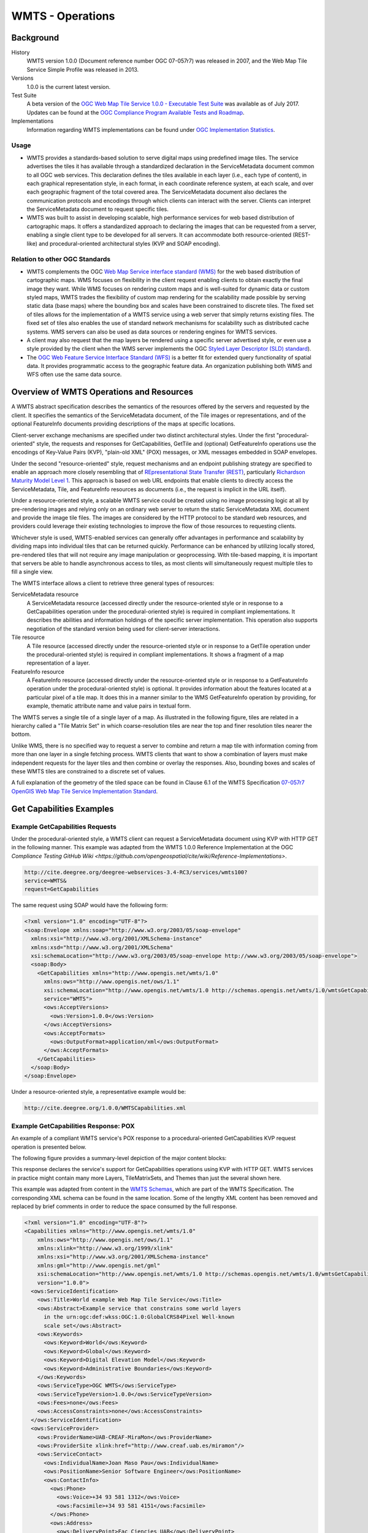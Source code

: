 WMTS - Operations
======================

Background
----------

History
  WMTS version 1.0.0 (Document reference number OGC 07-057r7) was released in 2007, and the Web Map Tile Service Simple Profile was released in 2013.
Versions
  1.0.0 is the current latest version.
Test Suite
  A beta version of the `OGC Web Map Tile Service 1.0.0 - Executable Test Suite <http://cite.opengeospatial.org/te2/about/wmts/1.0.0/site>`_ was available as of July 2017. Updates can be found at the `OGC Compliance Program Available Tests and Roadmap <http://cite.opengeospatial.org/roadmap>`_.
Implementations
  Information regarding WMTS implementations can be found under `OGC Implementation Statistics <http://www.opengeospatial.org/resource/products/byspec>`_.

Usage
^^^^^

- WMTS provides a standards-based solution to serve digital maps using predefined image tiles. The service advertises the tiles it has available through a standardized declaration in the ServiceMetadata document common to all OGC web services. This declaration defines the tiles available in each layer (i.e., each type of content), in each graphical representation style, in each format, in each coordinate reference system, at each scale, and over each geographic fragment of the total covered area. The ServiceMetadata document also declares the communication protocols and encodings through which clients can interact with the server. Clients can interpret the ServiceMetadata document to request specific tiles.

- WMTS was built to assist in developing scalable, high performance services for web based distribution of cartographic maps. It offers a standardized approach to declaring the images that can be requested from a server, enabling a single client type to be developed for all servers. It can accommodate both resource-oriented (REST-like) and procedural-oriented architectural styles (KVP and SOAP encoding).

Relation to other OGC Standards
^^^^^^^^^^^^^^^^^^^^^^^^^^^^^^^

- WMTS complements the OGC `Web Map Service interface standard (WMS) <http://www.opengeospatial.org/standards/wms>`_ for the web based distribution of cartographic maps. WMS focuses on flexibility in the client request enabling clients to obtain exactly the final image they want. While WMS focuses on rendering custom maps and is well-suited for dynamic data or custom styled maps, WMTS trades the flexibility of custom map rendering for the scalability made possible by serving static data (base maps) where the bounding box and scales have been constrained to discrete tiles. The fixed set of tiles allows for the implementation of a WMTS service using a web server that simply returns existing files. The fixed set of tiles also enables the use of standard network mechanisms for scalability such as distributed cache systems. WMS servers can also be used as data sources or rendering engines for WMTS services.

- A client may also request that the map layers be rendered using a specific server advertised style, or even use a style provided by the client when the WMS server implements the OGC `Styled Layer Descriptor (SLD) standard <http://www.opengeospatial.org/standards/sld>`_).

- The `OGC Web Feature Service Interface Standard (WFS) <http://www.opengeospatial.org/standards/wfs>`_ is a better fit for extended query functionality of spatial data. It provides programmatic access to the geographic feature data. An organization publishing both WMS and WFS often use the same data source.


Overview of WMTS Operations and Resources
-----------------------------------------

A WMTS abstract specification describes the semantics of the resources offered by the servers and requested by the client. It specifies the semantics of the ServiceMetadata document, of the Tile images or representations, and of the optional FeatureInfo documents providing descriptions of the maps at specific locations.

Client-server exchange mechanisms are specified under two distinct architectural styles. Under the first "procedural-oriented" style, the requests and responses for GetCapabilities, GetTile and (optional) GetFeatureInfo operations use the encodings of Key-Value Pairs (KVP), "plain-old XML" (POX) messages, or XML messages embedded in SOAP envelopes.

Under the second "resource-oriented" style, request mechanisms and an endpoint publishing strategy are specified to enable an approach more closely resembling that of `REpresentational State Transfer (REST) <http://www.ics.uci.edu/~fielding/pubs/dissertation/rest_arch_style.htm>`_, particularly `Richardson Maturity Model Level 1 <http://docs.opengeospatial.org/guides/16-057r1.html#_rest_and_open_geospatial_resources>`_. This approach is based on web URL endpoints that enable clients to directly access the ServiceMetadata, Tile, and FeatureInfo resources as documents (i.e., the request is implicit in the URL itself).

Under a resource-oriented style, a scalable WMTS service could be created using no image processing logic at all by pre-rendering images and relying only on an ordinary web server to return the static ServiceMetadata XML document and provide the image tile files. The images are considered by the HTTP protocol to be standard web resources, and providers could leverage their existing technologies to improve the flow of those resources to requesting clients.

Whichever style is used, WMTS-enabled services can generally offer advantages in performance and scalability by dividing maps into individual tiles that can be returned quickly. Performance can be enhanced by utilizing locally stored, pre-rendered tiles that will not require any image manipulation or geoprocessing. With tile-based mapping, it is important that servers be able to handle asynchronous access to tiles, as most clients will simultaneously request multiple tiles to fill a single view.

The WMTS interface allows a client to retrieve three general types of resources:

ServiceMetadata resource
   A ServiceMetadata resource (accessed directly under the resource-oriented style or in response to a GetCapabilities operation under the procedural-oriented style) is required in compliant implementations. It describes the abilities and information holdings of the specific server implementation. This operation also supports negotiation of the standard version being used for client-server interactions.

Tile resource
   A Tile resource (accessed directly under the resource-oriented style or in response to a GetTile operation under the procedural-oriented style) is required in compliant implementations. It shows a fragment of a map representation of a layer.

FeatureInfo resource
   A FeatureInfo resource (accessed directly under the resource-oriented style or in response to a GetFeatureInfo operation under the procedural-oriented style) is optional. It provides information about the features located at a particular pixel of a tile map. It does this in a manner similar to the WMS GetFeatureInfo operation by providing, for example, thematic attribute name and value pairs in textual form.

The WMTS serves a single tile of a single layer of a map. As illustrated in the following figure, tiles are related in a hierarchy called a "Tile Matrix Set" in which coarse-resolution tiles are near the top and finer resolution tiles nearer the bottom.

.. image:: ../img/Tiles.png
      :width: 50%

Unlike WMS, there is no specified way to request a server to combine and return a map tile with information coming from more than one layer in a single fetching process. WMTS clients that want to show a combination of layers must make independent requests for the layer tiles and then combine or overlay the responses. Also, bounding boxes and scales of these WMTS tiles are constrained to a discrete set of values.

A full explanation of the geometry of the tiled space can be found in Clause 6.1 of the WMTS Specification `07-057r7 OpenGIS Web Map Tile Service Implementation Standard <http://www.opengeospatial.org/standards/wmts>`_.


Get Capabilities Examples
-------------------------

Example GetCapabilities Requests
^^^^^^^^^^^^^^^^^^^^^^^^^^^^^^^^

Under the procedural-oriented style, a WMTS client can request a ServiceMetadata document using KVP with HTTP GET in the following manner. This example was adapted from the WMTS 1.0.0 Reference Implementation at the OGC `Compliance Testing GitHub Wiki <https://github.com/opengeospatial/cite/wiki/Reference-Implementations>`.

.. code-block:: properties

  http://cite.deegree.org/deegree-webservices-3.4-RC3/services/wmts100?
  service=WMTS&
  request=GetCapabilities

The same request using SOAP would have the following form:

.. code-block:: xml

  <?xml version="1.0" encoding="UTF-8"?>
  <soap:Envelope xmlns:soap="http://www.w3.org/2003/05/soap-envelope"
    xmlns:xsi="http://www.w3.org/2001/XMLSchema-instance"
    xmlns:xsd="http://www.w3.org/2001/XMLSchema"
    xsi:schemaLocation="http://www.w3.org/2003/05/soap-envelope http://www.w3.org/2003/05/soap-envelope">
    <soap:Body>
      <GetCapabilities xmlns="http://www.opengis.net/wmts/1.0"
        xmlns:ows="http://www.opengis.net/ows/1.1"
        xsi:schemaLocation="http://www.opengis.net/wmts/1.0 http://schemas.opengis.net/wmts/1.0/wmtsGetCapabilities_request.xsd"
        service="WMTS">
        <ows:AcceptVersions>
          <ows:Version>1.0.0</ows:Version>
        </ows:AcceptVersions>
        <ows:AcceptFormats>
          <ows:OutputFormat>application/xml</ows:OutputFormat>
        </ows:AcceptFormats>
      </GetCapabilities>
    </soap:Body>
  </soap:Envelope>

Under a resource-oriented style, a representative example would be:

.. code-block:: properties

  http://cite.deegree.org/1.0.0/WMTSCapabilities.xml


Example GetCapabilities Response: POX
^^^^^^^^^^^^^^^^^^^^^^^^^^^^^^^^^^^^^

An example of a compliant WMTS service's POX response to a procedural-oriented GetCapabilities KVP request operation is presented below.

The following figure provides a summary-level depiction of the major content blocks:

.. image:: ../img/GetCapabilities-POX.png
      :width: 70%

This response declares the service's support for GetCapabilities operations using KVP with HTTP GET. WMTS services in practice might contain many more Layers, TileMatrixSets, and Themes than just the several shown here.

This example was adapted from content in the `WMTS Schemas <http://schemas.opengis.net/wmts/>`_, which are part of the WMTS Specification. The corresponding XML schema can be found in the same location. Some of the lengthy XML content has been removed and replaced by brief comments in order to reduce the space consumed by the full response.

.. code-block:: xml

  <?xml version="1.0" encoding="UTF-8"?>
  <Capabilities xmlns="http://www.opengis.net/wmts/1.0"
      xmlns:ows="http://www.opengis.net/ows/1.1"
      xmlns:xlink="http://www.w3.org/1999/xlink"
      xmlns:xsi="http://www.w3.org/2001/XMLSchema-instance"
      xmlns:gml="http://www.opengis.net/gml"
      xsi:schemaLocation="http://www.opengis.net/wmts/1.0 http://schemas.opengis.net/wmts/1.0/wmtsGetCapabilities_response.xsd"
      version="1.0.0">
    <ows:ServiceIdentification>
      <ows:Title>World example Web Map Tile Service</ows:Title>
      <ows:Abstract>Example service that constrains some world layers
        in the urn:ogc:def:wkss:OGC:1.0:GlobalCRS84Pixel Well-known
        scale set</ows:Abstract>
      <ows:Keywords>
        <ows:Keyword>World</ows:Keyword>
        <ows:Keyword>Global</ows:Keyword>
        <ows:Keyword>Digital Elevation Model</ows:Keyword>
        <ows:Keyword>Administrative Boundaries</ows:Keyword>
      </ows:Keywords>
      <ows:ServiceType>OGC WMTS</ows:ServiceType>
      <ows:ServiceTypeVersion>1.0.0</ows:ServiceTypeVersion>
      <ows:Fees>none</ows:Fees>
      <ows:AccessConstraints>none</ows:AccessConstraints>
    </ows:ServiceIdentification>
    <ows:ServiceProvider>
      <ows:ProviderName>UAB-CREAF-MiraMon</ows:ProviderName>
      <ows:ProviderSite xlink:href="http://www.creaf.uab.es/miramon"/>
      <ows:ServiceContact>
        <ows:IndividualName>Joan Maso Pau</ows:IndividualName>
        <ows:PositionName>Senior Software Engineer</ows:PositionName>
        <ows:ContactInfo>
          <ows:Phone>
            <ows:Voice>+34 93 581 1312</ows:Voice>
            <ows:Facsimile>+34 93 581 4151</ows:Facsimile>
          </ows:Phone>
          <ows:Address>
            <ows:DeliveryPoint>Fac Ciencies UAB</ows:DeliveryPoint>
            <ows:City>Bellaterra</ows:City>
            <ows:AdministrativeArea>Barcelona</ows:AdministrativeArea>
            <ows:PostalCode>08193</ows:PostalCode>
            <ows:Country>Spain</ows:Country>
            <ows:ElectronicMailAddress>joan.maso@uab.es</ows:ElectronicMailAddress>
          </ows:Address>
        </ows:ContactInfo>
      </ows:ServiceContact>
    </ows:ServiceProvider>
    <ows:OperationsMetadata>
      <ows:Operation name="GetCapabilities">
        <ows:DCP>
          <ows:HTTP>
            <ows:Post xlink:href="http://www.opengis.uab.es/cgi-bin/world/MiraMon5_0.cgi?">
              <ows:Constraint name="PostEncoding">
                <ows:AllowedValues>
                  <ows:Value>SOAP</ows:Value>
                </ows:AllowedValues>
              </ows:Constraint>
            </ows:Post>
          </ows:HTTP>
        </ows:DCP>
      </ows:Operation>
      <ows:Operation name="GetTile">
        <ows:DCP>
          <ows:HTTP>
            <ows:Post xlink:href="http://www.opengis.uab.es/cgi-bin/world/MiraMon5_0.cgi?">
              <ows:Constraint name="PostEncoding">
                <ows:AllowedValues>
                  <ows:Value>SOAP</ows:Value>
                </ows:AllowedValues>
              </ows:Constraint>
            </ows:Post>
          </ows:HTTP>
        </ows:DCP>
      </ows:Operation>
    </ows:OperationsMetadata>
    <Contents>
      <Layer>
        <ows:Title>etopo2</ows:Title>
        <ows:Abstract>ETOPO2 - 2 minute Worldwide Bathymetry/Topography
          Data taken from National Geophysical Data Center(NGDC) CD-ROM, ETOPO2 Global 2' Elevations, September 2001.
          <!-- ***************************************************** -->
          <!-- [... insert additional Abstract information here ...] -->
          <!-- ***************************************************** -->
        </ows:Abstract>
        <ows:WGS84BoundingBox>
          <ows:LowerCorner>-180 -90</ows:LowerCorner>
          <ows:UpperCorner>180 90</ows:UpperCorner>
        </ows:WGS84BoundingBox>
        <ows:Identifier>etopo2</ows:Identifier>
        <ows:Metadata xlink:href="http://www.opengis.uab.es/SITiled/world/etopo2/metadata.htm"/>
        <Style isDefault="true">
          <ows:Title>default</ows:Title>
          <ows:Identifier>default</ows:Identifier>
          <LegendURL format="image/png" xlink:href="http://www.opengis.uab.es/SITiled/world/etopo2/legend.png"/>
        </Style>
        <Format>image/png</Format>
        <InfoFormat>application/gml+xml; version=3.1</InfoFormat>
        <TileMatrixSetLink>
          <TileMatrixSet>WholeWorld_CRS_84</TileMatrixSet>
        </TileMatrixSetLink>
        <ResourceURL format="image/png" resourceType="tile" template="http://www.opengis.uab.es/SITiled/world/etopo2/default/WholeWorld_CRS_84/{TileMatrix}/{TileRow}/{TileCol}.png"/>
        <ResourceURL format="application/gml+xml; version=3.1" resourceType="FeatureInfo" template="http://www.opengis.uab.es/SITiled/world/etopo2/default/WholeWorld_CRS_84/{TileMatrix}/{TileRow}/{TileCol}/{J}/{I}.xml"/>
      </Layer>
      <Layer>
        <ows:Title>Administrative Boundaries</ows:Title>
        <ows:Abstract>The sub Country Administrative Units 1998
          GeoDataset represents a small-scale world political map.
          <!-- ***************************************************** -->
          <!-- [... insert additional Abstract information here ...] -->
          <!-- ***************************************************** -->
        </ows:Abstract>
        <ows:WGS84BoundingBox>
          <ows:LowerCorner>-180 -90</ows:LowerCorner>
          <ows:UpperCorner>180 84</ows:UpperCorner>
        </ows:WGS84BoundingBox>
        <ows:Identifier>AdminBoundaries</ows:Identifier>
        <ows:Metadata xlink:href="http://www.opengis.uab.es/SITiled/world/AdminBoundaries/metadata.htm"/>
        <Style isDefault="true">
          <ows:Title>default</ows:Title>
          <ows:Identifier>default</ows:Identifier>
        </Style>
        <Format>image/png</Format>
        <TileMatrixSetLink>
          <TileMatrixSet>World84-90_CRS_84</TileMatrixSet>
        </TileMatrixSetLink>
        <ResourceURL format="image/png" resourceType="tile" template="http://www.opengis.uab.es/SITiled/world/AdminBoundaries/default/World84-90_CRS_84/{TileMatrix}/{TileRow}/{TileCol}.png"/>
        <ResourceURL format="application/gml+xml; version=3.1" resourceType="FeatureInfo" template="http://www.opengis.uab.es/SITiled/world/AdminBoundaries/default/World84-90_CRS_84/{TileMatrix}/{TileRow}/{TileCol}/{J}/{I}.xml"/>
      </Layer>
      <TileMatrixSet>
        <!-- optional bounding box of data in this CRS -->
        <ows:Identifier>WholeWorld_CRS_84</ows:Identifier>
        <ows:SupportedCRS>urn:ogc:def:crs:OGC:1.3:CRS84</ows:SupportedCRS>
        <WellKnownScaleSet>urn:ogc:def:wkss:OGC:1.0:GlobalCRS84Pixel</WellKnownScaleSet>
        <TileMatrix>
          <ows:Identifier>2g</ows:Identifier>
          <ScaleDenominator>795139219.951954</ScaleDenominator>
          <!-- top left point of tile matrix bounding box -->
          <TopLeftCorner>-180 90</TopLeftCorner>
          <!-- width and height of each tile in pixel units -->
          <TileWidth>320</TileWidth>
          <TileHeight>200</TileHeight>
          <!-- width and height of matrix in tile units -->
          <MatrixWidth>1</MatrixWidth>
          <MatrixHeight>1</MatrixHeight>
        </TileMatrix>
        <TileMatrix>
          <ows:Identifier>1g</ows:Identifier>
          <ScaleDenominator>397569609.975977</ScaleDenominator>
          <TopLeftCorner>-180 90</TopLeftCorner>
          <TileWidth>320</TileWidth>
          <TileHeight>200</TileHeight>
          <MatrixWidth>2</MatrixWidth>
          <MatrixHeight>1</MatrixHeight>
        </TileMatrix>
        <!-- *************************************************** -->
        <!-- [... insert additional TileMatrix entries here ...] -->
        <!-- *************************************************** -->
      </TileMatrixSet>
    </Contents>
    <Themes>
      <Theme>
        <ows:Title>Foundation</ows:Title>
        <ows:Abstract>World reference data</ows:Abstract>
        <ows:Identifier>Foundation</ows:Identifier>
        <Theme>
          <ows:Title>Digital Elevation Model</ows:Title>
          <ows:Identifier>DEM</ows:Identifier>
          <LayerRef>etopo2</LayerRef>
        </Theme>
        <Theme>
          <ows:Title>Administrative Boundaries</ows:Title>
          <ows:Identifier>AdmBoundaries</ows:Identifier>
          <LayerRef>AdminBoundaries</LayerRef>
        </Theme>
      </Theme>
    </Themes>
    <WSDL xlink:role="http://schemas.xmlsoap.org/wsdl/1.0" xlink:show="none" xlink:type="simple" xlink:href="wmtsConcrete.wsdl"/>
  </Capabilities>


Example GetCapabilities Response: SOAP
^^^^^^^^^^^^^^^^^^^^^^^^^^^^^^^^^^^^^^

An example of a compliant WMTS service's ServiceMetadata document in response to a procedural-oriented SOAP-encoded GetCapabilities request can be found in the `WMTS Schemas <http://schemas.opengis.net/wmts/>`_, which are part of the WMTS Specification. An abbreviated representation of the XML content is presented below. The primary difference here is the presence of the SOAP envelope.

.. code-block:: xml

  <?xml version="1.0" encoding="UTF-8"?>
  <soap:Envelope xmlns:soap="http://www.w3.org/2003/05/soap-envelope"
    xmlns:xsi="http://www.w3.org/2001/XMLSchema-instance"
    xmlns:xsd="http://www.w3.org/2001/XMLSchema"
    xsi:schemaLocation="http://www.w3.org/2003/05/soap-envelope http://www.w3.org/2003/05/soap-envelope">
    <soap:Body>
      <!-- ********************************** -->
      <!-- [... insert Capabilities here ...] -->
      <!-- ********************************** -->
    </soap:Body>
  </soap:Envelope>


Example GetCapabilities Response: Resource-Oriented
^^^^^^^^^^^^^^^^^^^^^^^^^^^^^^^^^^^^^^^^^^^^^^^^^^^

A sample ServiceMetadata document in response to a resource-oriented request for a resource representation can be found in the `WMTS Schemas <http://schemas.opengis.net/wmts/>`_, which are part of the WMTS Specification. The content is virtually identical to that presented for the POX response.


Example JSON/JavaScript GetCapabilities Request and Response
^^^^^^^^^^^^^^^^^^^^^^^^^^^^^^^^^^^^^^^^^^^^^^^^^^^^^^^^^^^^

The WMTS Specification is silent regarding `JavaScript Object Notation (JSON) <http://www.json.org/>`_. Hence including a JSON encoding in source code (e.g., JavaScript) invoking a request (or receiving a response) would have no bearing on an implementation's compliance with the WMTS standard. However, the OGC `Testbed 12 initiative <http://www.opengeospatial.org/projects/initiatives/testbed12>`_ provided instructive guidance in two documents, an engineering report and a user guide. The `JavaScript JSON JSON- LD Engineering Report <http://docs.opengeospatial.org/per/16-051.html>`_ provides JSON examples that were adapted for use here in the WMTS case. Likewise, the `JSON and GeoJSON User Guide <http://docs.opengeospatial.org/guides/16-122r1.html>`_ includes WMS-based JavaScript examples, which have also been adapted to apply to WMTS.

This example assumes the existence of a WMTS service that has implemented an “acceptFormats” parameter as described in Clause “7.3.5 AcceptFormats parameter” of `06-121r9 OGC Web Services Common Implementation Specification <http://www.opengeospatial.org/standards/common>`_. The service in this case must be able to provide a JSON response. Under this assumption, a KVP GET request that includes a WMTS GetCapabilities operation could start with the following JavaScript "loadJSON" invocation.

.. code-block:: javascript

  loadJSON("http://cite.deegree.org/deegree-webservices-3.4-RC3/services/wmts100?request=GetCapabilities&service=WMTS&acceptsFormats=application/json",
    ShowCapabilities,
    function(xhr) { alert(xhr); }
  )

The first parameter identifies the URL of the service endpoint where the request will be routed, including the acceptable JSON response type. The second parameter indicates that the "ShowCapabilities" function should be called back upon successful completion of the HTTP GET request. The third parameter identifies the callback for an HTTP failure path.

Representative JavaScript code for the loadJSON function appears below.

.. code-block:: javascript

  function loadJSON(path, success, error)
  {
    var xhr = new XMLHttpRequest();
    xhr.onreadystatechange = function()
      {
        if (xhr.readyState === XMLHttpRequest.DONE) {
          if (xhr.status === 200) {
            if (success)
              {
                var data;
                try {
                  data = JSON.parse(xhr.responseText);
                } catch (e) {
                  if (error)
                    return error("JSON file: \""+ path + "\". " + e);
                }
                success(data);
              }
          } else {
            if (error)
              error("JSON file: \""+ path + "\". " + xhr.statusText);
          }
      }
    };
    xhr.open("GET", path, true);
    xhr.send();
  }

Invocation of this function will, under an HTTP-success execution path, de-serialize the content of a JSON response into JavaScript variables by invoking the "JSON.parse()" function. This function, along with the XMLHttpRequest object, is built into the base JavaScript library of most modern browsers.

Representative JavaScript code for the ShowCapabilities function appears below.

.. code-block:: javascript

  function ShowCapabilities(capabilities)
  {
      if (capabilities.serviceIdentification.serviceTypeVersion!=“1.0.0” ||
          capabilities.serviceIdentification.serviceType.code!="WMTS")
          alert("This is not a compatible WMTS JSON server");
      alert("The provider name is: " +
          capabilities.serviceProvider.providerName);
  }

Due to the loadJSON() code to perform JSON.parse() on the xhr.responseText, the "capabilities" JavaScript variable will contain the response values, with subordinate key names matching what the element names would have been in a corresponding XML response.

More friendly user output for the loadJSON() error cases could be provided if something like the following JSON string were to be supplied by the WMTS service (reporting two HTTP exceptions in this example).

.. code-block:: json

  {
    "type": "ExceptionReport",
    "version": "1.0.0",
    "lang": "en",
    "exception": [{
      "type": "Exception",
      "exceptionCode": "MissingParameterValue",
      "exceptionText": "Service parameter missing",
      "locator": "service"
      },{
      "type": "Exception",
      "exceptionCode": "InvalidParameterValue",
      "exceptionText": "Version number not supported",
      "locator": "version”
    }]
  }


GetTile Examples
----------------

Example GetTile Requests
^^^^^^^^^^^^^^^^^^^^^^^^

Under the procedural-oriented style, a WMTS client can issue a GetTile request using KVP with HTTP GET in the following manner.

.. code-block:: properties

  http://cite.deegree.org/deegree-webservices-3.4-RC3/services/wmts100?
  service=WMTS&
  request=GetTile&
  version=1.0.0&
  Layer=cite&
  Style=default&
  Format=image/png&
  TileMatrixSet=InspireCrs84Quad&
  TileMatrix=17&
  TileRow=4&
  TileCol=4

The same request using SOAP would have the following form:

.. code-block:: xml

  <?xml version="1.0" encoding="UTF-8"?>
  <soap:Envelope xmlns:soap="http://www.w3.org/2003/05/soap-envelope"
    xmlns:xsi="http://www.w3.org/2001/XMLSchema-instance"
    xmlns:xsd="http://www.w3.org/2001/XMLSchema"
    xsi:schemaLocation="http://www.w3.org/2003/05/soap-envelope http://www.w3.org/2003/05/soap-envelope">
    <soap:Body>
      <GetTile xmlns="http://www.opengis.net/wmts/1.0"
        xmlns:ows="http://www.opengis.net/ows/1.1"
        xsi:schemaLocation="http://www.opengis.net/wmts/1.0 http://schemas.opengis.net/wmts/1.0/wmtsGetTile_request.xsd"
        service="WMTS" version="1.0.0">
        <Layer>cite</Layer>
        <Style>default</Style>
        <Format>image/png</Format>
        <DimensionNameValue name="TIME">2007-06</DimensionNameValue>
        <TileMatrixSet>InspireCrs84Quad</TileMatrixSet>
        <TileMatrix>17</TileMatrix>
        <TileRow>4</TileRow>
        <TileCol>4</TileCol>
      </GetTile>
    </soap:Body>
  </soap:Envelope>

Under a resource-oriented style, a representative example would be:

.. code-block:: properties

  http://cite.deegree.org/1.0.0/cite/default/2007-06/InspireCrs84Quad/17/42/112.png



Example GetTiles Response: KVP-Request and Resource-Oriented
^^^^^^^^^^^^^^^^^^^^^^^^^^^^^^^^^^^^^^^^^^^^^^^^^^^^^^^^^^^^

In response to a URL containing KVPs (or under a resource-oriented style), a tile map that complies with the requested parameters (or a representation of the requested tile resource) would be returned. A correctly formulated request would generate the image shown below.

.. image:: ../img/wmts100.png
      :width: 50%

`Link to the corresponding GetTile request <http://cite.deegree.org/deegree-webservices-3.4-RC3/services/wmts100?SERVICE=WMTS&REQUEST=GetTile&VERSION=1.0.0&LAYER=cite&STYLE=default&FORMAT=image/png&TILEMATRIXSET=InspireCrs84Quad&TILEMATRIX=11&TILEROW=431&TILECOL=2107>`_.

`Here's <http://cite.deegree.org/deegree-webservices-3.4-RC3/services/wmts100?SERVICE=WMTS&REQUEST=GetTile&VERSION=1.0.0&LAYER=cite&STYLE=default&FORMAT=image/png&TILEMATRIXSET=InspireCrs84Quad&TILEMATRIX=11&TILEROW=431&TILECOL=2108>`_` a tile from the neighboring column.


.. image:: ../img/wmts100b.png
      :width: 50%


Another example can be found in the `OGC WMTS Simple Profile <http://docs.opengeospatial.org/is/13-082r2/13-082r2.html>`_.

.. image:: ../img/14664_OSM_GetTile_Response.png
      :width: 50%

`Link to the corresponding GetTile request <http://a.tile.openstreetmap.org/15/9798/14664.png>`_.



Example GetTiles Response: SOAP
^^^^^^^^^^^^^^^^^^^^^^^^^^^^^^^

An example of a compliant WMTS service's response to a procedural-oriented SOAP-encoded GetTiles request is presented below. This example was adapted from an example in the `WMTS Schemas <http://schemas.opengis.net/wmts/>`_, which are part of the WMTS Specification.

.. code-block:: xml

  <?xml version="1.0" encoding="UTF-8"?>
  <soap:Envelope xmlns:soap="http://www.w3.org/2003/05/soap-envelope"
    xmlns:xsi="http://www.w3.org/2001/XMLSchema-instance"
    xmlns:xsd="http://www.w3.org/2001/XMLSchema"
    xsi:schemaLocation="http://www.w3.org/2003/05/soap-envelope http://www.w3.org/2003/05/soap-envelope">
    <soap:Body>
      <BinaryPayload xmlns="http://www.opengis.net/wmts/1.0"
        xsi:schemaLocation="http://www.opengis.net/wmts/1.0 http://schemas.opengis.net/wmts/1.0/wmtsPayload_response.xsd">
        <Format>image/png</Format>
        <BinaryContent>
          <![CDATA[iVBORw0KGgoAAAANSUhEUgAAAAoAAAAKCAYAAACNMs+9AAAABGdBTUEAALGP
          C/xhBQAAAAlwSFlzAAALEwAACxMBAJqcGAAAAAd0SU1FB9YGARc5KB0XV+IA
          AAAddEVYdENvbW1lbnQAQ3JlYXRlZCB3aXRoIFRoZSBHSU1Q72QlbgAAAF1J
          REFUGNO9zL0NglAAxPEfdLTs4BZM4DIO4C7OwQg2JoQ9LE1exdlYvBBeZ7jq
          ch9//q1uH4TLzw4d6+ErXMMcXuHWxId3KOETnnXXV6MJpcq2MLaI97CER3N0
          vr4MkhoXe0rZigAAAABJRU5ErkJggg==]]>
        </BinaryContent>
      </BinaryPayload>
    </soap:Body>
  </soap:Envelope>


GetFeatureInfo Examples
-----------------------

Example GetFeatureInfo Requests
^^^^^^^^^^^^^^^^^^^^^^^^^^^^^^^

Under the procedural-oriented style, a WMTS client can issue a GetFeatureInfo request using KVP with HTTP GET in the following manner.

.. code-block:: properties

  http://cite.deegree.org/deegree-webservices-3.4-RC3/services/wmts100?
  service=WMTS&
  request=GetFeatureInfo&
  version=1.0.0&
  Layer=cite&
  Style=default&
  Format=image/png&
  TileMatrixSet=InspireCrs84Quad&
  TileMatrix=17&
  TileRow=4&
  TileCol=4&
  J=23&
  I=35&
  InfoFormat=text/html

The same request using SOAP would have the following form. Note that the following tagged content is identical to that under the GetTile request above: <Layer>, <Style>, <Format>, <DimensionNameValue name="TIME">, <TileMatrixSet>, <TileMatrix>, <TileRow>, and <TileCol>.

.. code-block:: xml

  <?xml version="1.0" encoding="UTF-8"?>
  <soap:Envelope xmlns:soap="http://www.w3.org/2003/05/soap-envelope"
    xmlns:xsi="http://www.w3.org/2001/XMLSchema-instance"
    xmlns:xsd="http://www.w3.org/2001/XMLSchema"
    xsi:schemaLocation="http://www.w3.org/2003/05/soap-envelope http://www.w3.org/2003/05/soap-envelope">
    <soap:Body>
      <GetFeatureInfo  xmlns="http://www.opengis.net/wmts/1.0"
        xmlns:ows="http://www.opengis.net/ows/1.1"
        xsi:schemaLocation="http://www.opengis.net/wmts/1.0 http://schemas.opengis.net/wmts/1.0/wmtsGetFeatureInfo_request.xsd"
        service="WMTS" version="1.0.0">
        <GetTile service="WMTS" version="1.0.0">
          <Layer>cite</Layer>
          <Style>default</Style>
          <Format>image/png</Format>
          <DimensionNameValue name="TIME">2007-06</DimensionNameValue>
          <TileMatrixSet>InspireCrs84Quad</TileMatrixSet>
          <TileMatrix>17</TileMatrix>
          <TileRow>4</TileRow>
          <TileCol>4</TileCol>
        </GetTile>
        <J>23</J>
        <I>35</I>
        <InfoFormat>text/html</InfoFormat>
      </GetFeatureInfo>
    </soap:Body>
  </soap:Envelope>


Under a resource-oriented style, a representative example would be:

.. code-block:: properties

  http://cite.deegree.org/1.0.0/cite/default/2007-06/InspireCrs84Quad/17/4/4/23/35.png


Example GetFeatureInfo Response: KVP Request and Resource-Oriented
^^^^^^^^^^^^^^^^^^^^^^^^^^^^^^^^^^^^^^^^^^^^^^^^^^^^^^^^^^^^^^^^^^

An example of a compliant WMTS service's POX response to a procedural-oriented GetFeatureInfo KVP request operation is presented below. This example was adapted from content in the `WMTS Schemas <http://schemas.opengis.net/wmts/>`_, which are part of the WMTS Specification. The corresponding XML schema can be found in the same location. The content of a response to a resource-oriented request for a resource representation would be virtually identical.

.. code-block:: xml

  <?xml version="1.0" encoding="UTF-8"?>
  <ReguralGridedElevations xmlns="http://www.opengis.uab.es/SITiled/world/etopo2" xmlns:gml="http://www.opengis.net/gml" xmlns:xsi="http://www.w3.org/2001/XMLSchema-instance" xsi:schemaLocation="http://www.opengis.uab.es/SITiled/world/etopo2 wmtsGetFeatureInfo_response_GML.xsd">
    <gml:featureMember>
      <GridPoint_etopo2>
        <elevation>503.0</elevation>
        <TileRow>4</TileRow>
        <TileCol>4</TileCol>
        <J>23</J>
        <I>35</I>
        <Geometry>
          <gml:Point srsDimension="2" srsName="urn:ogc:def:crs:OGC:1.3:CRS84">
            <gml:pos>2.50 42.22</gml:pos>
          </gml:Point>
        </Geometry>
      </GridPoint_etopo2>
    </gml:featureMember>
  </ReguralGridedElevations>


Example GetFeatureInfo Response: SOAP
^^^^^^^^^^^^^^^^^^^^^^^^^^^^^^^^^^^^^

An example of a compliant WMTS service's response to a procedural-oriented SOAP-encoded GetFeatureInfo request is presented below. This example was adapted from an example in the `WMTS Schemas <http://schemas.opengis.net/wmts/>`_, which are part of the WMTS Specification.

.. code-block:: xml

  <?xml version="1.0" encoding="UTF-8"?>
  <soap:Envelope xmlns:soap="http://www.w3.org/2003/05/soap-envelope"
    xmlns:xsi="http://www.w3.org/2001/XMLSchema-instance"
    xmlns:xsd="http://www.w3.org/2001/XMLSchema"
    xsi:schemaLocation="http://www.w3.org/2003/05/soap-envelope http://www.w3.org/2003/05/soap-envelope">
    <soap:Body>
      <FeatureInfoResponse xmlns="http://www.opengis.net/wmts/1.0"
        xmlns:gml="http://www.opengis.net/gml"
        xsi:schemaLocation="http://www.opengis.net/wmts/1.0 http://schemas.opengis.net/wmts/1.0/wmtsGetFeatureInfo_response.xsd">
        <ReguralGridedElevations xmlns="http://www.opengis.uab.es/SITiled/world/etopo2"
          xmlns:gml="http://www.opengis.net/gml"
          xsi:schemaLocation="http://www.opengis.uab.es/SITiled/world/etopo2 wmtsGetFeatureInfo_response_GML.xsd">
          <gml:featureMember>
            <GridPoint_etopo2>
              <elevation>503.0</elevation>
              <TileRow>4</TileRow>
              <TileCol>4</TileCol>
              <J>23</J>
              <I>35</I>
            </GridPoint_etopo2>
          </gml:featureMember>
        </ReguralGridedElevations>
      </FeatureInfoResponse>
    </soap:Body>
  </soap:Envelope>


References
----------

`Creative Commons 3.0 <http://creativecommons.org/licenses/by/3.0/>`_
